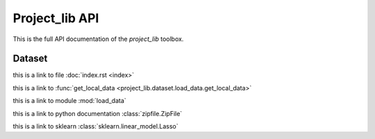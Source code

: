 ######################
Project_lib API
######################

This is the full API documentation of the `project_lib` toolbox. 

Dataset
================

this is a link to file :doc:`index.rst <index>`

this is a link to :func:`get_local_data <project_lib.dataset.load_data.get_local_data>`

this is a link to module :mod:`load_data`

this is a link to python documentation :class:`zipfile.ZipFile`

this is a link to sklearn :class:`sklearn.linear_model.Lasso`


.. autoapimodule:: project_lib.dataset.load_data
    :members:

    
